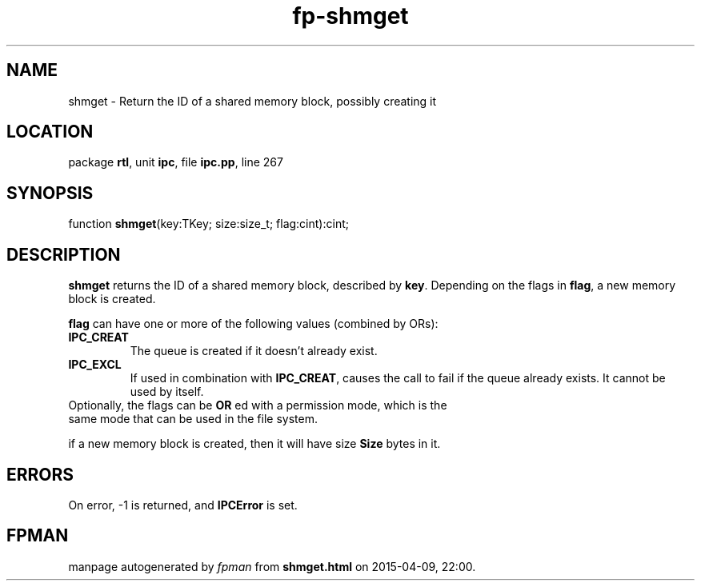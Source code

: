 .\" file autogenerated by fpman
.TH "fp-shmget" 3 "2014-03-14" "fpman" "Free Pascal Programmer's Manual"
.SH NAME
shmget - Return the ID of a shared memory block, possibly creating it
.SH LOCATION
package \fBrtl\fR, unit \fBipc\fR, file \fBipc.pp\fR, line 267
.SH SYNOPSIS
function \fBshmget\fR(key:TKey; size:size_t; flag:cint):cint;
.SH DESCRIPTION
\fBshmget\fR returns the ID of a shared memory block, described by \fBkey\fR. Depending on the flags in \fBflag\fR, a new memory block is created.

\fBflag\fR can have one or more of the following values (combined by ORs):

.TP
.B IPC_CREAT
The queue is created if it doesn't already exist.
.TP
.B IPC_EXCL
If used in combination with \fBIPC_CREAT\fR, causes the call to fail if the queue already exists. It cannot be used by itself.
.TP 0
Optionally, the flags can be \fBOR\fR ed with a permission mode, which is the same mode that can be used in the file system.

if a new memory block is created, then it will have size \fBSize\fR bytes in it.


.SH ERRORS
On error, -1 is returned, and \fBIPCError\fR is set.


.SH FPMAN
manpage autogenerated by \fIfpman\fR from \fBshmget.html\fR on 2015-04-09, 22:00.

